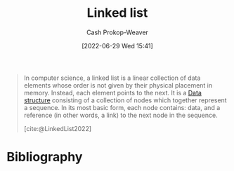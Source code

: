 :PROPERTIES:
:ID:       4e9a8cb2-e817-430b-a63c-0e492022ab79
:ROAM_ALIASES: "Linked lists"
:LAST_MODIFIED: [2023-10-02 Mon 23:20]
:END:
#+title: Linked list
#+hugo_custom_front_matter: :slug "4e9a8cb2-e817-430b-a63c-0e492022ab79"
#+author: Cash Prokop-Weaver
#+date: [2022-06-29 Wed 15:41]
#+filetags: :concept:

#+begin_quote
In computer science, a linked list is a linear collection of data elements whose order is not given by their physical placement in memory. Instead, each element points to the next. It is a [[id:738c2ba7-a272-417d-9b6d-b6952d765280][Data structure]] consisting of a collection of nodes which together represent a sequence. In its most basic form, each node contains: data, and a reference (in other words, a link) to the next node in the sequence.

[cite:@LinkedList2022]
#+end_quote

* Flashcards :noexport:
** Definition (Computer science) :fc:
:PROPERTIES:
:ID:       5c61a5c3-3770-4f72-abe5-b20609be4b01
:ANKI_NOTE_ID: 1656856927831
:FC_CREATED: 2022-07-03T14:02:07Z
:FC_TYPE:  double
:END:
:REVIEW_DATA:
| position | ease | box | interval | due                  |
|----------+------+-----+----------+----------------------|
| back     | 2.80 |  10 |   324.80 | 2024-01-27T13:49:48Z |
| front    | 2.35 |   8 |   476.73 | 2025-01-21T23:52:41Z |
:END:

[[id:4e9a8cb2-e817-430b-a63c-0e492022ab79][Linked list]]

*** Back
A sequential collection of nodes composed of data and one or more references to other nodes.

*** Source
[cite:@LinkedList2022]

** {{[[id:4e9a8cb2-e817-430b-a63c-0e492022ab79][Linked lists]]}@1} perform better than [[id:79b155d7-5a67-469d-b3f4-b8010cad8b54][Arrays]] when it comes to {{insertion time}@0} :fc:
:PROPERTIES:
:ID:       c5976e06-abb1-418f-b47c-ca6045190d17
:ANKI_NOTE_ID: 1656856928683
:FC_CREATED: 2022-07-03T14:02:08Z
:FC_TYPE:  cloze
:FC_CLOZE_MAX: 2
:FC_CLOZE_TYPE: deletion
:END:
:REVIEW_DATA:
| position | ease | box | interval | due                  |
|----------+------+-----+----------+----------------------|
|        1 | 2.80 |   8 |   620.25 | 2025-05-01T22:05:13Z |
|        0 | 2.35 |   7 |   400.67 | 2024-06-29T06:11:15Z |
:END:

*** Extra

*** Source
[cite:@LinkedList2022]
* Bibliography
#+print_bibliography:
